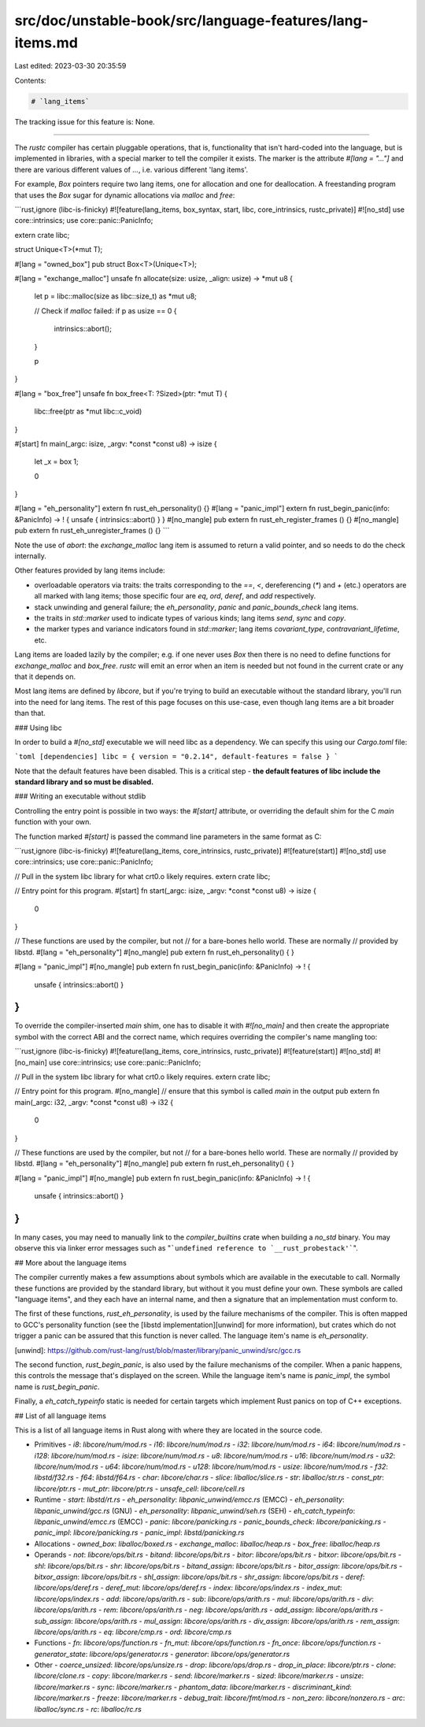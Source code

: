 src/doc/unstable-book/src/language-features/lang-items.md
=========================================================

Last edited: 2023-03-30 20:35:59

Contents:

.. code-block:: md

    # `lang_items`

The tracking issue for this feature is: None.

------------------------

The `rustc` compiler has certain pluggable operations, that is,
functionality that isn't hard-coded into the language, but is
implemented in libraries, with a special marker to tell the compiler
it exists. The marker is the attribute `#[lang = "..."]` and there are
various different values of `...`, i.e. various different 'lang
items'.

For example, `Box` pointers require two lang items, one for allocation
and one for deallocation. A freestanding program that uses the `Box`
sugar for dynamic allocations via `malloc` and `free`:

```rust,ignore (libc-is-finicky)
#![feature(lang_items, box_syntax, start, libc, core_intrinsics, rustc_private)]
#![no_std]
use core::intrinsics;
use core::panic::PanicInfo;

extern crate libc;

struct Unique<T>(*mut T);

#[lang = "owned_box"]
pub struct Box<T>(Unique<T>);

#[lang = "exchange_malloc"]
unsafe fn allocate(size: usize, _align: usize) -> *mut u8 {
    let p = libc::malloc(size as libc::size_t) as *mut u8;

    // Check if `malloc` failed:
    if p as usize == 0 {
        intrinsics::abort();
    }

    p
}

#[lang = "box_free"]
unsafe fn box_free<T: ?Sized>(ptr: *mut T) {
    libc::free(ptr as *mut libc::c_void)
}

#[start]
fn main(_argc: isize, _argv: *const *const u8) -> isize {
    let _x = box 1;

    0
}

#[lang = "eh_personality"] extern fn rust_eh_personality() {}
#[lang = "panic_impl"] extern fn rust_begin_panic(info: &PanicInfo) -> ! { unsafe { intrinsics::abort() } }
#[no_mangle] pub extern fn rust_eh_register_frames () {}
#[no_mangle] pub extern fn rust_eh_unregister_frames () {}
```

Note the use of `abort`: the `exchange_malloc` lang item is assumed to
return a valid pointer, and so needs to do the check internally.

Other features provided by lang items include:

- overloadable operators via traits: the traits corresponding to the
  `==`, `<`, dereferencing (`*`) and `+` (etc.) operators are all
  marked with lang items; those specific four are `eq`, `ord`,
  `deref`, and `add` respectively.
- stack unwinding and general failure; the `eh_personality`,
  `panic` and `panic_bounds_check` lang items.
- the traits in `std::marker` used to indicate types of
  various kinds; lang items `send`, `sync` and `copy`.
- the marker types and variance indicators found in
  `std::marker`; lang items `covariant_type`,
  `contravariant_lifetime`, etc.

Lang items are loaded lazily by the compiler; e.g. if one never uses
`Box` then there is no need to define functions for `exchange_malloc`
and `box_free`. `rustc` will emit an error when an item is needed
but not found in the current crate or any that it depends on.

Most lang items are defined by `libcore`, but if you're trying to build
an executable without the standard library, you'll run into the need
for lang items. The rest of this page focuses on this use-case, even though
lang items are a bit broader than that.

### Using libc

In order to build a `#[no_std]` executable we will need libc as a dependency.
We can specify this using our `Cargo.toml` file:

```toml
[dependencies]
libc = { version = "0.2.14", default-features = false }
```

Note that the default features have been disabled. This is a critical step -
**the default features of libc include the standard library and so must be
disabled.**

### Writing an executable without stdlib

Controlling the entry point is possible in two ways: the `#[start]` attribute,
or overriding the default shim for the C `main` function with your own.

The function marked `#[start]` is passed the command line parameters
in the same format as C:

```rust,ignore (libc-is-finicky)
#![feature(lang_items, core_intrinsics, rustc_private)]
#![feature(start)]
#![no_std]
use core::intrinsics;
use core::panic::PanicInfo;

// Pull in the system libc library for what crt0.o likely requires.
extern crate libc;

// Entry point for this program.
#[start]
fn start(_argc: isize, _argv: *const *const u8) -> isize {
    0
}

// These functions are used by the compiler, but not
// for a bare-bones hello world. These are normally
// provided by libstd.
#[lang = "eh_personality"]
#[no_mangle]
pub extern fn rust_eh_personality() {
}

#[lang = "panic_impl"]
#[no_mangle]
pub extern fn rust_begin_panic(info: &PanicInfo) -> ! {
    unsafe { intrinsics::abort() }
}
```

To override the compiler-inserted `main` shim, one has to disable it
with `#![no_main]` and then create the appropriate symbol with the
correct ABI and the correct name, which requires overriding the
compiler's name mangling too:

```rust,ignore (libc-is-finicky)
#![feature(lang_items, core_intrinsics, rustc_private)]
#![feature(start)]
#![no_std]
#![no_main]
use core::intrinsics;
use core::panic::PanicInfo;

// Pull in the system libc library for what crt0.o likely requires.
extern crate libc;

// Entry point for this program.
#[no_mangle] // ensure that this symbol is called `main` in the output
pub extern fn main(_argc: i32, _argv: *const *const u8) -> i32 {
    0
}

// These functions are used by the compiler, but not
// for a bare-bones hello world. These are normally
// provided by libstd.
#[lang = "eh_personality"]
#[no_mangle]
pub extern fn rust_eh_personality() {
}

#[lang = "panic_impl"]
#[no_mangle]
pub extern fn rust_begin_panic(info: &PanicInfo) -> ! {
    unsafe { intrinsics::abort() }
}
```

In many cases, you may need to manually link to the `compiler_builtins` crate
when building a `no_std` binary. You may observe this via linker error messages
such as "```undefined reference to `__rust_probestack'```".

## More about the language items

The compiler currently makes a few assumptions about symbols which are
available in the executable to call. Normally these functions are provided by
the standard library, but without it you must define your own. These symbols
are called "language items", and they each have an internal name, and then a
signature that an implementation must conform to.

The first of these functions, `rust_eh_personality`, is used by the failure
mechanisms of the compiler. This is often mapped to GCC's personality function
(see the [libstd implementation][unwind] for more information), but crates
which do not trigger a panic can be assured that this function is never
called. The language item's name is `eh_personality`.

[unwind]: https://github.com/rust-lang/rust/blob/master/library/panic_unwind/src/gcc.rs

The second function, `rust_begin_panic`, is also used by the failure mechanisms of the
compiler. When a panic happens, this controls the message that's displayed on
the screen. While the language item's name is `panic_impl`, the symbol name is
`rust_begin_panic`.

Finally, a `eh_catch_typeinfo` static is needed for certain targets which
implement Rust panics on top of C++ exceptions.

## List of all language items

This is a list of all language items in Rust along with where they are located in
the source code.

- Primitives
  - `i8`: `libcore/num/mod.rs`
  - `i16`: `libcore/num/mod.rs`
  - `i32`: `libcore/num/mod.rs`
  - `i64`: `libcore/num/mod.rs`
  - `i128`: `libcore/num/mod.rs`
  - `isize`: `libcore/num/mod.rs`
  - `u8`: `libcore/num/mod.rs`
  - `u16`: `libcore/num/mod.rs`
  - `u32`: `libcore/num/mod.rs`
  - `u64`: `libcore/num/mod.rs`
  - `u128`: `libcore/num/mod.rs`
  - `usize`: `libcore/num/mod.rs`
  - `f32`: `libstd/f32.rs`
  - `f64`: `libstd/f64.rs`
  - `char`: `libcore/char.rs`
  - `slice`: `liballoc/slice.rs`
  - `str`: `liballoc/str.rs`
  - `const_ptr`: `libcore/ptr.rs`
  - `mut_ptr`: `libcore/ptr.rs`
  - `unsafe_cell`: `libcore/cell.rs`
- Runtime
  - `start`: `libstd/rt.rs`
  - `eh_personality`: `libpanic_unwind/emcc.rs` (EMCC)
  - `eh_personality`: `libpanic_unwind/gcc.rs` (GNU)
  - `eh_personality`: `libpanic_unwind/seh.rs` (SEH)
  - `eh_catch_typeinfo`: `libpanic_unwind/emcc.rs` (EMCC)
  - `panic`: `libcore/panicking.rs`
  - `panic_bounds_check`: `libcore/panicking.rs`
  - `panic_impl`: `libcore/panicking.rs`
  - `panic_impl`: `libstd/panicking.rs`
- Allocations
  - `owned_box`: `liballoc/boxed.rs`
  - `exchange_malloc`: `liballoc/heap.rs`
  - `box_free`: `liballoc/heap.rs`
- Operands
  - `not`: `libcore/ops/bit.rs`
  - `bitand`: `libcore/ops/bit.rs`
  - `bitor`: `libcore/ops/bit.rs`
  - `bitxor`: `libcore/ops/bit.rs`
  - `shl`: `libcore/ops/bit.rs`
  - `shr`: `libcore/ops/bit.rs`
  - `bitand_assign`: `libcore/ops/bit.rs`
  - `bitor_assign`: `libcore/ops/bit.rs`
  - `bitxor_assign`: `libcore/ops/bit.rs`
  - `shl_assign`: `libcore/ops/bit.rs`
  - `shr_assign`: `libcore/ops/bit.rs`
  - `deref`: `libcore/ops/deref.rs`
  - `deref_mut`: `libcore/ops/deref.rs`
  - `index`: `libcore/ops/index.rs`
  - `index_mut`: `libcore/ops/index.rs`
  - `add`: `libcore/ops/arith.rs`
  - `sub`: `libcore/ops/arith.rs`
  - `mul`: `libcore/ops/arith.rs`
  - `div`: `libcore/ops/arith.rs`
  - `rem`: `libcore/ops/arith.rs`
  - `neg`: `libcore/ops/arith.rs`
  - `add_assign`: `libcore/ops/arith.rs`
  - `sub_assign`: `libcore/ops/arith.rs`
  - `mul_assign`: `libcore/ops/arith.rs`
  - `div_assign`: `libcore/ops/arith.rs`
  - `rem_assign`: `libcore/ops/arith.rs`
  - `eq`: `libcore/cmp.rs`
  - `ord`: `libcore/cmp.rs`
- Functions
  - `fn`: `libcore/ops/function.rs`
  - `fn_mut`: `libcore/ops/function.rs`
  - `fn_once`: `libcore/ops/function.rs`
  - `generator_state`: `libcore/ops/generator.rs`
  - `generator`: `libcore/ops/generator.rs`
- Other
  - `coerce_unsized`: `libcore/ops/unsize.rs`
  - `drop`: `libcore/ops/drop.rs`
  - `drop_in_place`: `libcore/ptr.rs`
  - `clone`: `libcore/clone.rs`
  - `copy`: `libcore/marker.rs`
  - `send`: `libcore/marker.rs`
  - `sized`: `libcore/marker.rs`
  - `unsize`: `libcore/marker.rs`
  - `sync`: `libcore/marker.rs`
  - `phantom_data`: `libcore/marker.rs`
  - `discriminant_kind`: `libcore/marker.rs`
  - `freeze`: `libcore/marker.rs`
  - `debug_trait`: `libcore/fmt/mod.rs`
  - `non_zero`: `libcore/nonzero.rs`
  - `arc`: `liballoc/sync.rs`
  - `rc`: `liballoc/rc.rs`


